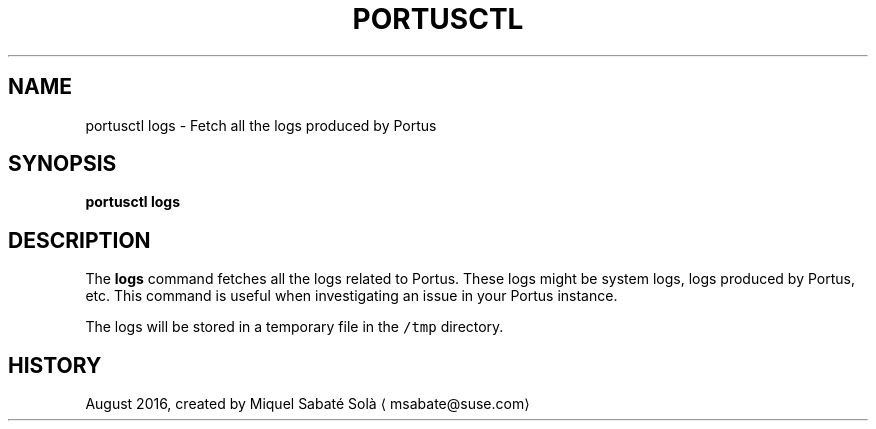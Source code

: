 .TH PORTUSCTL 1 "portusctl User manuals" "SUSE LLC." "AUGUST 2016"
.SH NAME
.PP
portusctl logs \- Fetch all the logs produced by Portus
.SH SYNOPSIS
.PP
\fBportusctl logs\fP
.SH DESCRIPTION
.PP
The \fBlogs\fP command fetches all the logs related to Portus. These logs might be
system logs, logs produced by Portus, etc. This command is useful when
investigating an issue in your Portus instance.
.PP
The logs will be stored in a temporary file in the \fB\fC/tmp\fR directory.
.SH HISTORY
.PP
August 2016, created by Miquel Sabaté Solà \[la]msabate@suse.com\[ra]
